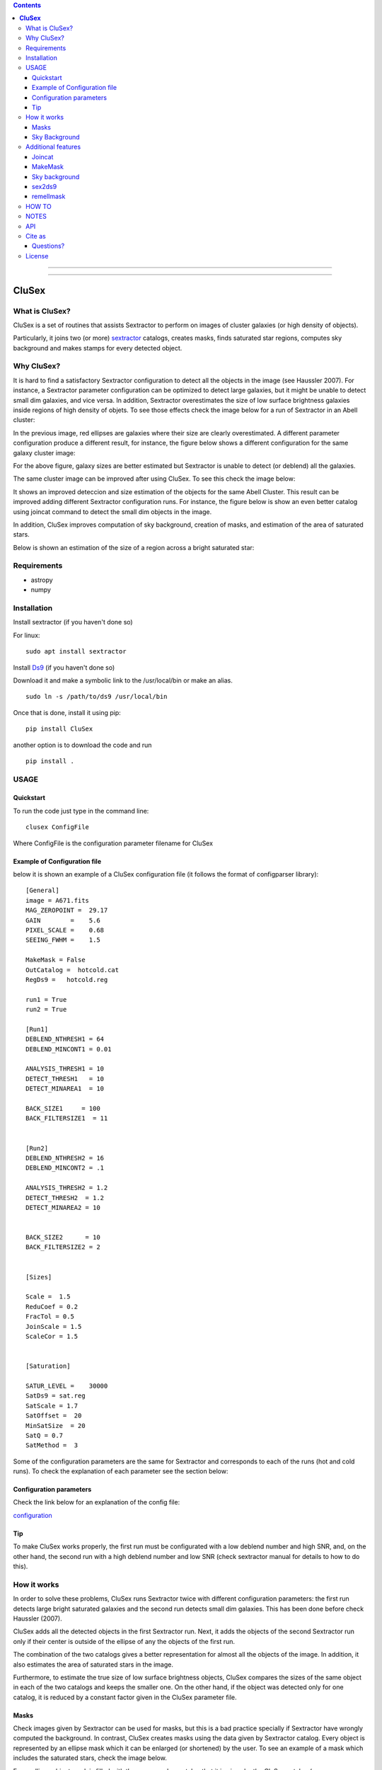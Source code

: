 .. contents::
   :depth: 3
..

---------

.. image:: https://zenodo.org/badge/130286946.svg
   :target: https://zenodo.org/badge/latestdoi/130286946


.. image:: https://img.shields.io/pypi/v/CluSex.svg
    :alt: PyPI-Server
    :target: https://pypi.org/project/CluSex/

.. image:: https://img.shields.io/badge/-PyScaffold-005CA0?logo=pyscaffold
    :alt: Project generated with PyScaffold
    :target: https://pyscaffold.org/


===========

**CluSex**
===========


What is CluSex?
-------------------

CluSex is a set of routines that assists Sextractor 
to perform on images of cluster galaxies (or high 
density of objects).  

Particularly, it joins two (or more)  `sextractor`_ catalogs,
creates masks, finds saturated star regions, computes 
sky background and makes stamps for every detected object. 

.. _sextractor: https://www.astromatic.net/software/sextractor/


Why CluSex?
--------------

It is hard to find a satisfactory Sextractor configuration to 
detect all the objects in the image (see Haussler 2007). For instance, 
a Sextractor parameter configuration can be optimized to detect large galaxies, 
but it might be unable to detect small dim galaxies, and vice versa. 
In addition, Sextractor overestimates the size of low surface brightness 
galaxies inside regions of high density of objets. To see those 
effects check the image below for a run of Sextractor in 
an Abell cluster: 

.. image:: img/Comarun1.png

In the previous image, red ellipses are galaxies where their 
size are clearly overestimated. A different parameter configuration 
produce a different result, for instance, the figure below 
shows a different configuration for the same galaxy cluster image:

.. image:: img/Comarun2.png

For the above figure, galaxy sizes are better estimated but Sextractor 
is unable to detect (or deblend) all the galaxies.

The same cluster image can be improved after using CluSex. To
see this check the image below:

.. image:: img/Comagood.png

It shows an improved deteccion and size estimation of the objects
for the same Abell Cluster. This result can be improved adding
different Sextractor configuration runs. For instance, the figure 
below is show an even better catalog using joincat 
command to detect the small dim objects in the image.

.. image:: img/Comaimproved.png


In addition, CluSex improves computation of sky 
background, creation of masks, and estimation of 
the area of saturated stars. 

Below is shown an estimation of the size of a region 
across a bright saturated star:

.. image:: img/SatRegion.png


Requirements
--------------

- astropy
- numpy

Installation
---------------

Install sextractor (if you haven't done so)

For linux:
::

   sudo apt install sextractor

Install `Ds9`_ (if you haven't done so) 

.. _Ds9: https://sites.google.com/cfa.harvard.edu/saoimageds9/download

Download it and make a symbolic link to the /usr/local/bin or
make an alias. 

::
    
    sudo ln -s /path/to/ds9 /usr/local/bin 



Once that is done, install it using pip:

::

    pip install CluSex


another option is to download the code and run

::

   pip install . 



USAGE
------


Quickstart
~~~~~~~~~~~~~

To run the code just type in the command line:

::

   clusex ConfigFile 

Where ConfigFile is the configuration parameter filename for CluSex



Example of Configuration file
~~~~~~~~~~~~~~~~~~~~~~~~~~~~~~~

below it is shown an example of a CluSex configuration 
file (it follows the format of configparser library):



::


    [General]
    image = A671.fits
    MAG_ZEROPOINT =  29.17    
    GAIN        =    5.6     
    PIXEL_SCALE =    0.68   
    SEEING_FWHM =    1.5   

    MakeMask = False 
    OutCatalog =  hotcold.cat
    RegDs9 =   hotcold.reg

    run1 = True 
    run2 = True

    [Run1]
    DEBLEND_NTHRESH1 = 64 
    DEBLEND_MINCONT1 = 0.01 

    ANALYSIS_THRESH1 = 10  
    DETECT_THRESH1   = 10 
    DETECT_MINAREA1  = 10

    BACK_SIZE1     = 100
    BACK_FILTERSIZE1  = 11


    [Run2]
    DEBLEND_NTHRESH2 = 16
    DEBLEND_MINCONT2 = .1 

    ANALYSIS_THRESH2 = 1.2 
    DETECT_THRESH2  = 1.2 
    DETECT_MINAREA2 = 10 


    BACK_SIZE2      = 10
    BACK_FILTERSIZE2 = 2


    [Sizes]

    Scale =  1.5 
    ReduCoef = 0.2
    FracTol = 0.5
    JoinScale = 1.5 
    ScaleCor = 1.5 


    [Saturation]

    SATUR_LEVEL =    30000 
    SatDs9 = sat.reg
    SatScale = 1.7
    SatOffset =  20
    MinSatSize  = 20     
    SatQ = 0.7
    SatMethod =  3 




Some of the configuration parameters are the same 
for Sextractor and corresponds to each of the runs (hot
and cold runs). To check the explanation of each 
parameter see the section below:


Configuration parameters 
~~~~~~~~~~~~~~~~~~~~~~~~~~~

Check the link below for an explanation of the config file:

`configuration <docs/config.rst>`__



Tip
~~~~~~~~

To make CluSex works properly, the first run must be configurated with a
low deblend number and high SNR, and, on the other hand, the second run
with a high deblend number and low SNR (check sextractor manual for details 
to how to do this).


How it works
--------------

In order to solve these problems, CluSex runs 
Sextractor twice with different configuration 
parameters: the first run detects large bright  
saturated galaxies and the second run detects 
small dim galaxies. This has been done before 
check Haussler (2007). 

CluSex adds all the detected objects in the 
first Sextractor run. Next, it adds the objects 
of the second Sextractor run only if their center 
is outside of the ellipse of any the objects of 
the first run.

The combination of the two catalogs gives a 
better representation for almost all the objects 
of the image. In addition, it also estimates 
the area of saturated stars in the image. 

Furthermore, to estimate the true size of low surface 
brightness objects, CluSex compares the sizes 
of the same object in each of the two catalogs and
keeps the smaller one. On the other hand, 
if the object was detected only for one catalog, 
it is reduced by a constant factor given 
in the CluSex parameter file.

Masks
~~~~~~

Check images given by Sextractor can be used 
for masks, but this is a bad practice specially
if Sextractor have wrongly computed the 
background. In contrast, CluSex creates
masks using the data given by Sextractor catalog. 
Every object is represented by an ellipse mask 
which it can be enlarged (or shortened) by the user.
To see an example of a mask which includes the 
saturated stars, check the 
image below. 


.. image:: img/mask.png

Every ellipse object mask is filled with the same
number catalog that it is given by the CluSex catalog (same
as Sextractor). Hence, an object ellipse mask can be easily 
removed just by simply eliminating the pixel values that
coincide with their Sextractor number catalog. For instance,
for the figure below the large ellipse in the center has been 
removed using the short routine remellmask:

.. image:: img/mask2.png


Sky Background
~~~~~~~~~~~~~~~~

Sky background can be done poorly if objects's sizes are wrongly 
estimated or not detected at all. Also it is known 
that Sextractor overestimates the sky background (Haussler 2007). 
A wrong sky background value will produce a bad computation 
of Sersic index for model fitting.

CluSex uses two different methods to compute 
sky background: 1) gradient sky
and 2) random boxes around the objects.

Gradient sky method computes the background sky in a ring around 
the object. To locate this ring, Clusex creates 
concentric rings around the object and computes the 
background in every ring. This will create a set of sky values 
for each ring. The gradient is computed for this set. When 
the gradient of ring sky values turns positive,
clusex stops and measure the sky in that ring. A similar approach 
has been used in Haussler 2007. 

On the other hand, for the random box method, 
clusex creates boxes of the same size located 
at random positions around the object. After a 
given number of boxes, clusex computes the 
sky background. 


Additional features 
---------------------

CluSex contains other routines to improve Sextractor photometry. They
include: combination of two catalogs, creation of masks,
creation of Ds9 region file, and computation of sky background.

Except for sex2ds9 routine, the use of the routines is suggested 
in the following order: CluSex, Joincat (if needed), makemask, and
compsky. Those routines are separated because the user need to be verify 
that the output is well done before continuing  with the next routine.

Joincat 
~~~~~~~~~

Joincat is a small CluSex version. It just joins two 
existent sextractor catalogs. The aim is that a third Sextractor 
catalog can be merged with the output of CluSex. Therefore, this
hopefully will detect those objects that were unable to be detected 
by CluSex. 

The principle is the same as CluSex: objects of the second catalog
will be added to the first one only if their center is outside the 
ellipse of the objects of the first catalog. Use it only if it is 
necessary. An additional option (-i) will add all the objects where
the object position is not in the other catalog.


MakeMask
~~~~~~~~~

This routine creates an image which contains ellipse masks for every object. 
It needs the CluSex output catalog and saturated ds9 regions (created by
CluSex as well)


Sky background
~~~~~~~~~~~~~~~~

This routine use two methods (gradient sky and random box) to compute
sky background for every detected object by CluSex. Output catalog
is the same as the input catalog but with the background column changed
to the new values

sex2ds9
~~~~~~~~~

Creates a ds9 region file from the sextractor output catalog


remellmask
~~~~~~~~~~~~~

This is a short routine that removes ellipse masks from
the mask. Useful when a model fitting will be applied
to the galaxy. 



HOW TO
-------

Full explanations of the commands above are found in


`How to run <docs/howto.rst>`__


NOTES
------
CluSex was designed to provide 
an improved sextractor catalog to my other project (DGCG). 
Hence, for the current CluSex version, it only works 
for the 14 output sextractor columns below::


  NUMBER

  ALPHA_J2000
  DELTA_J2000

  XPEAK_IMAGE
  YPEAK_IMAGE

  MAG_BEST

  KRON_RADIUS

  FLUX_RADIUS

  ISOAREA_IMAGE

  A_IMAGE

  ELLIPTICITY

  THETA_IMAGE

  BACKGROUND

  CLASS_STAR

  FLAGS


Details of these output parameters can be found in
the Sextractor manual. Obviously some of the output parameters
can be changed to the other options of Sextractor like MAG_BEST can
be changed to MAG_AUTO and so.


Additional columns will be added in future releases.



API
----


API:

`API <docs/api.rst>`__



Cite as
-----------

If you find this code useful, please cite as:

Añorve, C., Orlando Gutiérrez, & López-Cruz, O. (2024). 
canorve/CluSex: CluSex v2.4.1 (v2.4.1). Zenodo. https://doi.org/10.5281/zenodo.13994345

Questions?
~~~~~~~~~~~~

Code is far from perfect, so if you have suggestions or questions
Please send an email to canorve [at] gmail [dot] com

License
---------

This code is under the license of **GNU**


